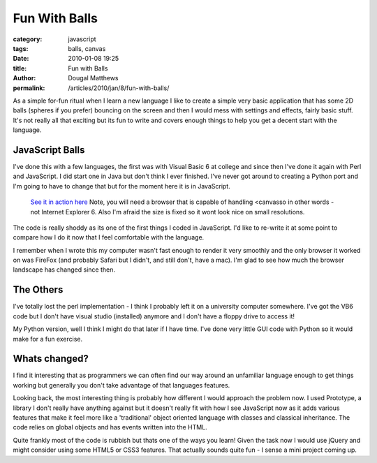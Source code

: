 Fun With Balls
##############

:category: javascript
:tags: balls, canvas
:date: 2010-01-08 19:25
:title: Fun with Balls
:author: Dougal Matthews
:permalink: /articles/2010/jan/8/fun-with-balls/

As a simple for-fun ritual when I learn a new language I like to create
a simple very basic application that has some 2D balls (spheres if you
prefer) bouncing on the screen and then I would mess with settings and
effects, fairly basic stuff. It's not really all that exciting but its
fun to write and covers enough things to help you get a decent  start
with the language.

JavaScript Balls
~~~~~~~~~~~~~~~~

I've done this with a few languages, the first was with Visual Basic 6
at college and since then I've done it again with Perl and JavaScript. I
did start one in Java but don't think I ever finished. I've never got
around to creating a Python port and I'm going to have to change that
but for the moment here it is in JavaScript.

    `See it in action here`_
    Note, you will need a browser that is capable of handling \<canvas\
    so in other words - not Internet Explorer 6. Also I'm afraid the
    size is fixed so it wont look nice on small resolutions.

.. _See it in action here: /media/blog/balls/

The code is really shoddy as its one of the first things I coded in
JavaScript. I'd like to re-write it at some point to compare how I do it
now that I feel comfortable with the language.

I remember when I wrote this my computer wasn't fast enough to render it
very smoothly and the only browser it worked on was FireFox (and
probably Safari but I didn't, and still don't, have a mac). I'm glad to
see how much the browser landscape has changed since then.

The Others
~~~~~~~~~~

I've totally lost the perl implementation - I think I probably left it
on a university computer somewhere. I've got the VB6 code but I don't
have visual studio (installed) anymore and I don't have a floppy drive to
access it!

My Python version, well I think I might do that later if I have time.
I've done very little GUI code with Python so it would make for a fun
exercise.

Whats changed?
~~~~~~~~~~~~~~

I find it interesting that as programmers we can often find our way
around an unfamiliar language enough to get things working but generally
you don't take advantage of that languages features.

Looking back, the most interesting thing is probably how different I
would approach the problem now. I used Prototype, a library I don't
really have anything against but it doesn't really fit with how I see
JavaScript now as it adds various features that make it feel more like a
'traditional' object oriented language with classes and classical
inheritance. The code relies on global objects and has events written
into the HTML.

Quite frankly most of the code is rubbish but thats one of the ways you
learn! Given the task now I would use jQuery and might consider using some
HTML5 or CSS3 features. That actually sounds quite fun - I sense a
mini project coming up.

